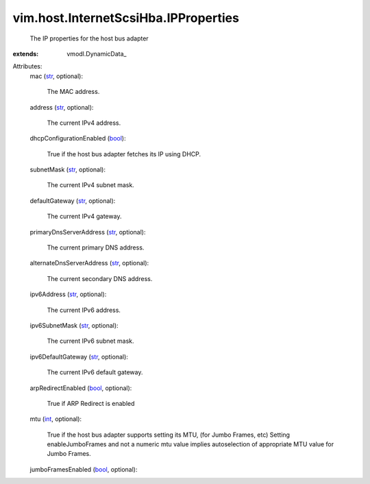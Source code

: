 
vim.host.InternetScsiHba.IPProperties
=====================================
  The IP properties for the host bus adapter
:extends: vmodl.DynamicData_

Attributes:
    mac (`str <https://docs.python.org/2/library/stdtypes.html>`_, optional):

       The MAC address.
    address (`str <https://docs.python.org/2/library/stdtypes.html>`_, optional):

       The current IPv4 address.
    dhcpConfigurationEnabled (`bool <https://docs.python.org/2/library/stdtypes.html>`_):

       True if the host bus adapter fetches its IP using DHCP.
    subnetMask (`str <https://docs.python.org/2/library/stdtypes.html>`_, optional):

       The current IPv4 subnet mask.
    defaultGateway (`str <https://docs.python.org/2/library/stdtypes.html>`_, optional):

       The current IPv4 gateway.
    primaryDnsServerAddress (`str <https://docs.python.org/2/library/stdtypes.html>`_, optional):

       The current primary DNS address.
    alternateDnsServerAddress (`str <https://docs.python.org/2/library/stdtypes.html>`_, optional):

       The current secondary DNS address.
    ipv6Address (`str <https://docs.python.org/2/library/stdtypes.html>`_, optional):

       The current IPv6 address.
    ipv6SubnetMask (`str <https://docs.python.org/2/library/stdtypes.html>`_, optional):

       The current IPv6 subnet mask.
    ipv6DefaultGateway (`str <https://docs.python.org/2/library/stdtypes.html>`_, optional):

       The current IPv6 default gateway.
    arpRedirectEnabled (`bool <https://docs.python.org/2/library/stdtypes.html>`_, optional):

       True if ARP Redirect is enabled
    mtu (`int <https://docs.python.org/2/library/stdtypes.html>`_, optional):

       True if the host bus adapter supports setting its MTU, (for Jumbo Frames, etc) Setting enableJumboFrames and not a numeric mtu value implies autoselection of appropriate MTU value for Jumbo Frames.
    jumboFramesEnabled (`bool <https://docs.python.org/2/library/stdtypes.html>`_, optional):

